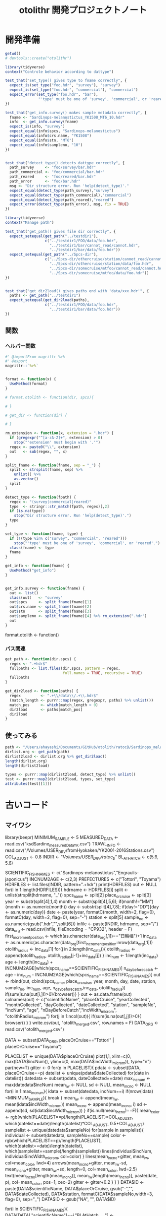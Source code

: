 #+TITLE: otolithr 開発プロジェクトノート
#+PROPERTY: header-args :cache yes :exports code :results scalar
#+STARTUP: contents
* 開発準備
#+BEGIN_SRC R
getwd()
# devtools::create("otolithr")
#+END_SRC

#+BEGIN_SRC R :tangle otolithr/tests/testthat/test_dattype.R
  library(tidyverse)
  context("Controle behavior according to dattype")

  test_that("set_type() gives type to fname correctly", {
    expect_is(set_type("foo.hdr", "survey"), "survey")
    expect_is(set_type("foo.hdr", "commercial"), "commercial")
    expect_error(set_type("foo.hdr", "bar"),
                 "'type' must be one of 'survey', 'commercial', or 'reared'.")
  })

  test_that("get_info.survey() makes sample metadata correctly", {
    fname <- "Sardinops-melanostictus_YK1508_MT6_10.hdr"
    info  <- get_info.survey(fname)
    expect_is(info, "survey")
    expect_equal(info$spcs, "Sardinops-melanostictus")
    expect_equal(info$crs.name, "YK1508")
    expect_equal(info$stn, "MT6")
    expect_equal(info$sampleno, "10")
  })


  test_that("detect_type() detects dattype correctly", {
    path_survey     <- "foo/survey/bar.hdr"
    path_commercial <- "foo/commercial/bar.hdr"
    path_reared     <- "foo/reared/bar.hdr"
    path_error      <- "foo/bar.hdr"
    msg <- "Dir structure error. Run 'help(detect_type)'."
    expect_equal(detect_type(path_survey),"survey")
    expect_equal(detect_type(path_commercial),"commercial")
    expect_equal(detect_type(path_reared),"reared")
    expect_error(detect_type(path_error), msg, fix = TRUE)
  })
#+END_SRC

#+BEGIN_SRC R :tangle otolithr/tests/testthat/test_fpath.R
  library(tidyverse)
  context("Manage path")

  test_that("get_path() gives file dir correctly", {
    expect_setequal(get_path("../testdir1"),
                    c("../testdir1/FOO/data/foo.hdr",
                      "../testdir1/bar/cannot_read/cannot.hdr",
                      "../testdir1/bar/data/foo.hdr"))
    expect_setequal(get_path("../Spcs-dir"),
                    c("../Spcs-dir/othercruise/station/cannot_read/cannot.hdr",
                      "../Spcs-dir/othercruise/station/data/foo.hdr",
                      "../Spcs-dir/somecruise/mtfoo/cannot_read/cannot.hdr",
                      "../Spcs-dir/somecruise/mtfoo/data/foo.hdr"))
  })


  test_that("get_dir2load() gives paths end with 'data/xxx.hdr'", {
    paths <- get_path("../testdir1")
    expect_setequal(get_dir2load(paths),
                    c("../testdir1/FOO/data/foo.hdr",
                      "../testdir1/bar/data/foo.hdr"))
  })
#+END_SRC
** 関数
*** ヘルパー関数
#+BEGIN_SRC R :tangle otolithr/R/util.R
  #' @importFrom magrittr %>%
  #' @export
  magrittr::`%>%`


  format <- function(x) {
    UseMethod(format)
  }

  # format.otolith <- function(dir, spcs){

  # }

  # get_dir <- function(dir) {

  # }

  rm_extension <- function(x, extension = ".hdr") {
    if (gregexpr("^[a-zA-Z]+", extension) > 0)
      stop("'extension' must begin with '.'")
    regex <- paste0("\\", extension)
    out   <- sub(regex, "", x)
  }

  split_fname <- function(fname, sep = "_") {
    split <- strsplit(fname, sep) %>%
      unlist() %>%
      as.vector()
    split
  }

  detect_type <- function(fpath) {
    regex <- "(survey|commercial|reared)"
    type  <- stringr::str_match(fpath, regex)[,2]
    if (is.na(type))
      stop("Dir structure error. Run 'help(detect_type)'.")
    type
  }

  set_type <- function(fname, type) {
    if (!(type %in% c("survey", "commercial", "reared")))
      stop("'type' must be one of 'survey', 'commercial', or 'reared'.")
    class(fname) <- type
    fname
  }

  get_info <- function(fname) {
    UseMethod("get_info")
  }


  get_info.survey <- function(fname) {
    out <- list()
    class(out)   <- "survey"
    out$spcs     <- split_fname(fname)[1]
    out$crs.name <- split_fname(fname)[2]
    out$stn      <- split_fname(fname)[3]
    out$sampleno <- split_fname(fname)[4] %>% rm_extension(".hdr")
    out
  }
#+END_SRC



format.otolith <- function()
*** パス関連
#+BEGIN_SRC R :tangle otolithr/R/fpath.R
  get_path <- function(dir.spcs) {
    regex <- ".+hdr$"
    fullpaths <- list.files(dir.spcs, pattern = regex,
                            full.names = TRUE, recursive = TRUE)
    fullpaths
  }

  get_dir2load <- function(paths) {
    regex         <- ".+\\/data\\/.+\\.hdr$"
    (match_length <- purrr::map(regex, gregexpr, paths) %>% unlist())
    match_pos     <- which(match_length > 0)
    dir2load      <- paths[match_pos]
    dir2load
  }
#+END_SRC
** 使ってみる
#+BEGIN_SRC R
  path <- "/Users/ahayashi/Documents/GitHub/otolith/ratocB/Sardinops_melanostictus"
  dirlist.org <- get_path(path)
  dirlist2load <- dirlist.org %>% get_dir2load()
  length(dirlist.org)
  length(dirlist2load)

  types <- purrr::map(dirlist2load, detect_type) %>% unlist()
  test <- purrr::map2(dirlist2load, types, set_type)
  attributes(test[[1]])
#+END_SRC

* 古いコード
** マイワシ
library(beepr)
MINIMUM_SAMPLE  <- 5
MEASURED_DATA <- read.csv("ksdSardine_measuredData_YK.csv")
TRAWL_INFO    <-  read.csv("/Volumes/USER_DRV/fromHyokaken/YK2001-2016Stations.csv")
COL_ADJUST      <- 0.8
INDIR           <- "/Volumes/USER_DRV/ratoc_b/"
BL_AT_HATCH   <- c(5.9, 5.6)
# for sardine Takahashi et al. 2008 Year-class strength...
# for anchovy: Fukuhara 1983 Development and growth of laboratory reared... rewied by cf. Zenitani and Kono 2012 Daily growth rate model...
SCIENTIFIC_FISHNAMES <- c("Sardinops-melanostictus","Engraulis-japonicus")
INCNUM2AGE      <- c(2,3)
PREFECTURES     <- c("Tottori", "Toyama")
HDRFILES        <- list.files(INDIR, pattern=".+hdr")
print(HDRFILES)
out <- NULL
for(i in 1:length(HDRFILES)){
  hdrname                   <- HDRFILES[i]
  split                     <- unlist(strsplit(hdrname, "_"))
  spcs_name                 <- split[2]
  place_or_cruise           <- split[3]
  year                      <- substr(split[4],1,4)
  month                     <- substr(split[4],5,6); if(month!="MM"){month <- as.numeric(month)}
  day                       <- substr(split[4],7,8); if(day!="DD"){day <- as.numeric(day)}
  date                      <- paste(year, formatC(month, width=2, flag=0), formatC(day, width=2, flag=0), sep="-")
  station                   <- split[5]
  sample_no                 <- as.numeric(gsub(".hdr","",split[6]))
  infile                    <- paste(INDIR, hdrname, sep="/")
  data_org                  <- read.csv(infile, fileEncoding = "CP932", header = F)
  first_increment_position  <- which(as.character(data_org[,1])=="日輪幅")+1
  inc_data                  <- as.numeric(as.character(data_org[first_increment_position:nrow(data_org),1]))
  otolith_radius            <- inc_data[1]
  for(j in 2:length(inc_data)){
    otolith_radius <- append(otolith_radius, otolith_radius[j-1]+inc_data[j])
  }
  inc_num                   <- 1:length(inc_data)
  age                       <- length(inc_data) + INCNUM2AGE[which(spcs_name==SCIENTIFIC_FISHNAMES)]
  n_day_before_catch        <- age - inc_num - INCNUM2AGE[which(spcs_name==SCIENTIFIC_FISHNAMES)]
  out                       <- rbind(out, cbind(spcs_name, place_or_cruise, year, month, day, date, station, sample_no, inc_num, age, n_day_before_catch,inc_data, otolith_radius))
  if(sum(is.na(out[i,]))>0){browser()}
}
out           <- as.data.frame(out)
colnames(out) <- c("scientificName", "placeOrCruise", "yearCollected", "monthCollected", "dayCollected", "dateCollected", "station", "sampleNo", "incNum", "age", "nDayBeforeCatch","incWidth_microm", "otolithRadius_microm")
for(j in 1:ncol(out)){
  if(sum(is.na(out[,j]))>0){
    browser()
  }
}
write.csv(out, "otolith_merged.csv", row.names = F)
DATA_ORG <- read.csv("otolith_merged.csv")


DATA <- subset(DATA_ORG, placeOrCruise=="Tottori" |  placeOrCruise=="Toyama")
# DATA <- DATA_ORG


PLACELIST <- unique(DATA$placeOrCruise)
plot(1,1, xlim=c(0, max(DATA$incNum)), ylim=c(0, max(DATA$incWidth_microm)), type="n")
par(new=T)
gitter <- 0
for(p in PLACELIST){
  pdata     <- subset(DATA, placeOrCruise==p)
  datelist  <- unique(pdata$dateCollected)
  for(date in datelist){
    datedata    <- subset(pdata, dateCollected==date)
    max_incnum  <- max(datedata$incNum)
    mean_iw     <- NULL
    sd          <- NULL
    mean_incno  <- NULL
    for(i in 1:max_incnum){
      idata <- subset(datedata, incNum==i)
      if(nrow(idata)<MINIMUM_SAMPLE){
        break
      }
      mean_iw     <- append(mean_iw, mean(idata$incWidth_microm))
      mean_incno  <- append(mean_incno, i)
      sd          <- append(sd, sd(idata$incWidth_microm))
    }
    if(is.null(mean_incno)==F){
      mean_color <- rgb(which(PLACELIST==p)/length(PLACELIST)*COL_ADJUST, which(datelist==date)/length(datelist)*COL_ADJUST, 0.5*COL_ADJUST)
      samplelist  <- unique(datedata$sampleNo)
      for(sample in samplelist){
        individual <- subset(datedata, sampleNo==sample)
        color <- rgb(which(PLACELIST==p)/length(PLACELIST), which(datelist==date)/length(datelist), which(samplelist==sample)/length(samplelist))
        lines(individual$incNum, individual$incWidth_microm, col=color)
      }
      lines(mean_incno+gitter, mean_iw, col=mean_color, lwd=4)
      arrows(mean_incno+gitter, mean_iw-sd, mean_incno+gitter, mean_iw+sd, length=0, col=mean_color, lwd=2.5)
      text(mean_incno[length(mean_incno)], mean_iw[length(mean_incno)], paste(date, p), col=mean_color, pos=1, cex=2)
      gitter <- gitter+0.2
    } 
  }
}
DATA$ID       <- paste(DATA$scientificName, DATA$placeOrCruise, gsub("-","", DATA$dateCollected), DATA$station, formatC(DATA$sampleNo,width=3, flag=0), sep="_")
DATA$ID       <- gsub("NA", "", DATA$ID)

for(i in SCIENTIFIC_FISHNAMES){
  DATA[DATA[,"scientificName"]==i,"BLAtHatch_mm"] <- BL_AT_HATCH[which(SCIENTIFIC_FISHNAMES==i)]
}
out2 <- NULL
for(i in 1:nrow(DATA)){
  iout       <- DATA[i, ]
  otolithid  <- gsub("MT0","MT",iout$ID)
  otl_split  <- unlist(strsplit(otolithid, "_"))
  cruise_stn <- paste(otl_split[2], otl_split[4], sep="_")
  itrawlinfo <- subset(TRAWL_INFO, ID1==cruise_stn)
  if(nrow(itrawlinfo)>0){
    date       <- as.Date(as.character(itrawlinfo$Date))
    iout$dateCollected  <- date
    iout$yearCollected  <- substr(date,1,4)
    iout$monthCollected <- substr(date,6,7)
    iout$dayCollected   <- substr(date, 9,10)
  }
  out2                <- rbind(out2, iout)
}
MEASURED_DATA <- read.csv("/Volumes/USER_DRV/fromHyokaken/Tottori_Toyama.csv")
out <- NULL
for(p in PREFECTURES){
  otolith_data  <- subset(out2, placeOrCruise==p)
  for(i in 1:nrow(otolith_data)){
    otolith_id            <- otolith_data[i, "ID"]
    i_measured_data       <- subset(MEASURED_DATA, ID==otolith_id)
    if(nrow(i_measured_data)>0){
      scaledBodyLength_mm <- i_measured_data$scaledBodyLength_mm
      wetWeight_g         <- i_measured_data$wetWeight_g
      out                 <- rbind(out, cbind(otolith_data[i, ], scaledBodyLength_mm, wetWeight_g))
    }
  }
}
out <- as.data.frame(out)
IDLIST  <- unique(out$ID)
out$ORAtHatch_microm <- NA
out$ORAtCatch_microm <- NA
for(i in IDLIST){
  idata <- subset(out, ID==i)
  out[out[,"ID"]==i,"ORAtHatch_microm"] <- out[out[,"ID"]==i & out[,"incNum"]==1, "otolithRadius_microm"]
  out[out[,"ID"]==i,"ORAtCatch_microm"] <- out[out[,"ID"]==i & out[,"nDayBeforeCatch"]==0, "otolithRadius_microm"]
}
out$a_forBackCal <- (out$BLAtHatch_mm - out$scaledBodyLength_mm) / (out$ORAtHatch_microm - out$ORAtCatch_microm)
out$b_forBackCal <- out$scaledBodyLength_mm - out$a_forBackCal * out$ORAtCatch_microm
out$backCalBL_mm <- out$a_forBackCal * out$otolithRadius_microm + out$b_forBackCal
out$deltaBL_mm    <- NA
out2 <- NULL
for(i in IDLIST){
  iout <- subset(out, ID==i)
  iout[1, "deltaBL_mm"] <- 0
  for(i in 2:nrow(iout)){
    iout[i, "deltaBL_mm"] <- iout[i, "backCalBL_mm"] - iout[i-1, "backCalBL_mm"]
  }
  out2 <- rbind(out2, iout)
}
out2$hatchDate <- as.Date(as.character(out2$dateCollected)) - as.numeric(out2$age)
plot(out2$age, out2$scaledBodyLength_mm, xlim=c(0,230), ylim=c(0,150), type="n")
out2$placeDate <- paste(out2$placeOrCruise, out2$dateCollected, sep="")
PLACEDATELIST <- unique(out2$placeDate)
for(i in 1:nrow(out2)){
  idata <- out2[i,]
  if(idata$incNum==1){
    color <- which(PLACEDATELIST==idata$placeDate)
    points(idata$age, idata$scaledBodyLength_mm, col=color, pch=16)
    text(idata$age, idata$scaledBodyLength_mm, idata$sampleNo, pos=4, col=color)
    if(idata$sampleNo==1){
      text(idata$age, idata$scaledBodyLength_mm, idata$placeDate, col=color)
    }
  }
}
write.csv(out2, "otolith_merged.csv", row.names=F)
beep(8)

** マアジ
library(stringr)
library(beepr)
# otolith data
PARENTDIR             <- "/Volumes/USER_DRV"
DATDIRS               <- c("simane/data", "otolith_takahashi/Shimane201406/data", 'otolith_takahashi/MZH1406/data', 'otolith_takahashi/Tottori201405/data', 'otolith_takahashi/YK1406/data')
OUTDIR                <- "/Volumes/USER_DRV/R_to_Ratoc"
MEASURED_DATA         <- read.csv("ksdJmckerel_MeasuredData_writtenByR.csv")
MINIMUM_SAMPLE        <- 5
SCIENTIFIC_NAME       <- "Trachurus-japonicus"
INCNUM2AGE            <- 2 # Xie et al. 2005 J Fish Biol 66, 1704-1719
SL_AT_HATCH_mm        <- 2.65 # Xie et al. 2005 JFB 66 
out                   <- NULL
for(d in DATDIRS){
  data_dir <- paste(PARENTDIR, d, sep="/")
  hdrfiles <- list.files(data_dir, pattern=".+hdr")
  dsplit   <- unlist(strsplit(d, '/'))
  for(i in 1:length(hdrfiles)){
    hdrname                   <- hdrfiles[i]
    split                     <- unlist(strsplit(hdrname, "-"))
    if(d=="simane/data"){
      cruisename  <- paste(gsub("si", "Shi", substr(split[1], 1, 10)), 'JM', sep='')
      station     <- str_to_upper(substr(split[1], 11, nchar(split)))
    }
    if(gregexpr('Shimane201406', d)>0){ # by Takahashi
      cruisename  <- paste(gsub("20", "", dsplit[2]), 'JM', sep='')
      station     <- str_to_upper(gsub("t", "", split[1]))
    }
    if(gregexpr('Tottori201405', d)>0){
      cruisename      <- paste(gsub("20", "", gsub('05', '',dsplit[2])), 'JM', sep='')
      pre_station     <- str_to_upper(split[1])
      prefix_station  <- gsub('[0-9]', '', pre_station)
      numeric_station <- formatC(as.numeric(gsub('[A-Z]', '', pre_station)), width=2, flag=0)
      station         <- paste(prefix_station, numeric_station, sep='')
    }
    if(gregexpr('MZH1406', d)>0){
      cruisename  <- dsplit[2]
      station     <- split[1]
    }
    if(gregexpr('YK1406', d)>0){
      cruisename  <- 'YK1403' # Cruise No. 3 conducted from May to Jun
      station     <- split[1]
    }
    sample_no                 <- as.numeric(gsub(".hdr", "", split[2]))
    corresponding_measure_data<- subset(MEASURED_DATA, CruiseName==cruisename & Station==station & SampleNo==sample_no)
    n_collected               <- gsub(",", "", corresponding_measure_data$N_Trachurus_japonicus)
    date                      <- as.character(corresponding_measure_data$DateCollected)
    year                      <- substr(date,1,4)
    month                     <- substr(date,6,7)
    day                       <- substr(date,9,10)
    spcs_name                 <- SCIENTIFIC_NAME
    infile                    <- paste(data_dir, hdrname, sep="/")
    data_org                  <- read.csv(infile, fileEncoding = "CP932", header = F, stringsAsFactors=F)
    data_org[, 2]             <- as.character(data_org[, 2])
    first_increment_position  <- which(as.character(data_org[,1])=="日輪幅")+1
    inc_data                  <- as.numeric(as.character(data_org[first_increment_position:(nrow(data_org)-0),1]))
    inc_num                   <- 1:length(inc_data)
    otolith_radius_microm     <- inc_data[1]
    for(ii in 2:length(inc_data)){
      otolith_radius_microm <- append(otolith_radius_microm, otolith_radius_microm[ii-1]+inc_data[ii])
    }
    or_at_catch_microm        <- sum(inc_data)
    n_day_before_catch        <- (rev(inc_num)-1)
    age_at_catch              <- length(inc_data) + INCNUM2AGE
    age_backcalculated        <- inc_num + INCNUM2AGE
    standard_length_mm        <- corresponding_measure_data$StandardLength_mm
    wetweight_mg              <- corresponding_measure_data$WetWeight_mg
    age_at_2nd_primordia      <- corresponding_measure_data$AgeAtSecondaryPrimordia
    if(is.na(age_at_2nd_primordia)==T){
      age_at_2nd_primordia <- 0
    }
    intercept_for_backcal     <- (SL_AT_HATCH_mm*or_at_catch_microm - standard_length_mm*otolith_radius_microm[1])/(or_at_catch_microm - otolith_radius_microm[1])
    slope_for_backcal         <- (standard_length_mm - intercept_for_backcal)/or_at_catch_microm
    back_calculated_sl_mm     <- otolith_radius_microm * slope_for_backcal + intercept_for_backcal
    out                       <- rbind(out, cbind(spcs_name, cruisename, date, year, month, day, station, n_collected, sample_no, standard_length_mm, wetweight_mg, age_at_2nd_primordia, inc_num, age_backcalculated, n_day_before_catch, age_at_catch,inc_data, otolith_radius_microm, back_calculated_sl_mm))
    if(sum(is.na(out[i,]))>0){browser()}
    new_filename              <- paste(cruisename, "_", station, "_",  gsub("-", "", date), "_", spcs_name, "_", sample_no, ".hdr", sep="") 
    file.copy(paste(data_dir, gsub("hdr", "IFG", hdrname), sep="/"), paste(OUTDIR, gsub("hdr", "IFG", new_filename), sep="/"))
    file.copy(paste(data_dir, gsub("hdr", "ISC", hdrname), sep="/"), paste(OUTDIR, gsub("hdr", "ISC", new_filename), sep="/"))
    file.copy(paste(data_dir, gsub("hdr", "POL", hdrname), sep="/"), paste(OUTDIR, gsub("hdr", "POL", new_filename), sep="/"))
    data_org[data_org[, 1]=="標本番号", 2]              <- new_filename
    data_org[data_org[, 1]=="採集航海番号", 2]          <- cruisename
    data_org[data_org[, 1]=="採集ｽﾃｰｼｮﾝ番号", 2]        <- station
    data_org[data_org[, 1]=="採集日付", 2]              <- date
    data_org[data_org[, 1]=="体長", 2]                  <- standard_length_mm
    data_org[data_org[, 1]=="体重", 2]                  <- wetweight_mg
    write.table(data_org, paste(OUTDIR, new_filename, sep="/"), row.names=F, col.names=F, sep=",", quote=F, fileEncoding="cp932")
  }
}
out           <- as.data.frame(out)
colnames(out) <- c("scientificName", "placeOrCruise", "dateCollected", "yearCollected", "monthCollected", "dayCollected", "station", "nCollected", "sampleNo", "standardLength_mm", "wetWeight_mg", 'ageAt2ndPrimordia',  "incNum", "ageBackCalculated", "nDayBeforeCatch", "ageAtCatch","incWidth_microm", "otolithRadius_microm", "backCalculatedSL_mm")
for(j in 1:ncol(out)){
  if(sum(is.na(out[,j]))>0){
    browser()
  }
}
ID1 <- paste(out$placeOrCruise, out$station, gsub("-", "", out$dateCollected), sep="_")
ID2 <- paste(ID1, out$scientificName, out$sampleNo, sep="_")
out <- cbind(ID1, ID2, out)
out$dateCollected <- as.Date(as.character(out$dateCollected))
out$ageAtCatch    <- as.numeric(as.character(out$ageAtCatch))
out$hatchDate <- out$dateCollected - out$ageAtCatch
write.csv(out, "./ksdJmckerel_otolithData_writtenbyR.csv", row.names = F)
DATA <- read.csv("ksdJmckerel_otolithData_writtenbyR.csv")
beep(2)


